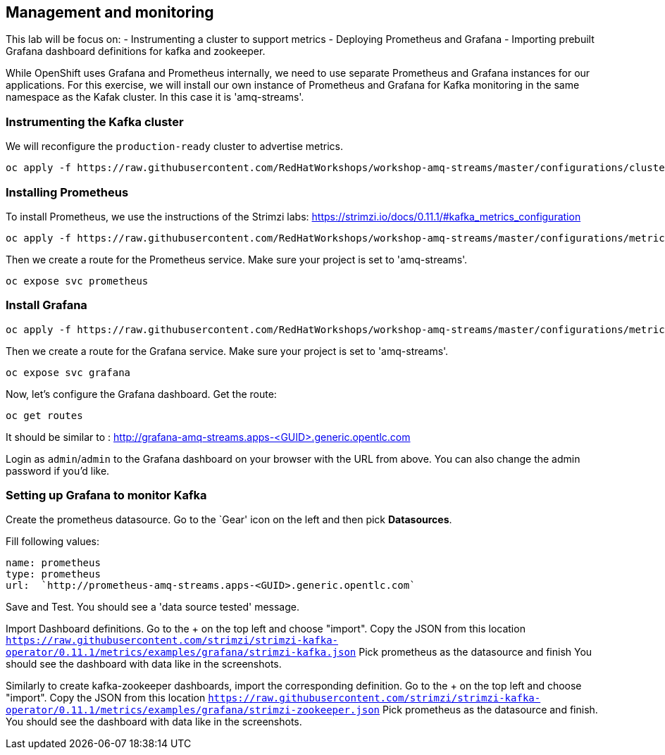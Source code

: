 == Management and monitoring

This lab will be focus on:
- Instrumenting a cluster to support metrics
- Deploying Prometheus and Grafana
- Importing prebuilt Grafana dashboard definitions for kafka and zookeeper.

While OpenShift uses Grafana and Prometheus internally, we need to use separate Prometheus and Grafana instances for our applications.
For this exercise, we will install our own instance of Prometheus and Grafana for Kafka monitoring in the same namespace as the Kafak cluster.
In this case it is 'amq-streams'.


=== Instrumenting the Kafka cluster

We will reconfigure the `production-ready` cluster to advertise metrics.

----
oc apply -f https://raw.githubusercontent.com/RedHatWorkshops/workshop-amq-streams/master/configurations/clusters/production-ready-monitored.yaml
----

=== Installing Prometheus

To install Prometheus, we use the instructions of the Strimzi labs: https://strimzi.io/docs/0.11.1/#kafka_metrics_configuration

----
oc apply -f https://raw.githubusercontent.com/RedHatWorkshops/workshop-amq-streams/master/configurations/metrics/prometheus.yaml
----

Then we create a route for the Prometheus service.
Make sure your project is set to 'amq-streams'.

----
oc expose svc prometheus
----

=== Install Grafana

----
oc apply -f https://raw.githubusercontent.com/RedHatWorkshops/workshop-amq-streams/master/configurations/metrics/grafana.yaml
----

Then we create a route for the Grafana service.
Make sure your project is set to 'amq-streams'.

----
oc expose svc grafana
----

Now, let's configure the Grafana dashboard.
Get the route:

----
oc get routes
----

It should be similar to : http://grafana-amq-streams.apps-<GUID>.generic.opentlc.com

Login as `admin`/`admin` to the Grafana dashboard on your browser with the URL from above.
You can also change the admin password if you'd like.

=== Setting up Grafana to monitor Kafka

Create the prometheus datasource.
Go to the `Gear' icon on the left and then pick *Datasources*.

Fill following values:

     name: prometheus
     type: prometheus
     url:  `http://prometheus-amq-streams.apps-<GUID>.generic.opentlc.com`

Save and Test.
You should see a 'data source tested' message.

Import Dashboard definitions.
Go to the + on the top left and choose "import".
Copy the JSON from this location `https://raw.githubusercontent.com/strimzi/strimzi-kafka-operator/0.11.1/metrics/examples/grafana/strimzi-kafka.json`
Pick prometheus as the datasource and finish
You should see the dashboard with data like in the screenshots.

Similarly to create kafka-zookeeper dashboards, import the corresponding definition.
Go to the + on the top left and choose "import".
Copy the JSON from this location `https://raw.githubusercontent.com/strimzi/strimzi-kafka-operator/0.11.1/metrics/examples/grafana/strimzi-zookeeper.json`
Pick prometheus as the datasource and finish.
You should see the dashboard with data like in the screenshots.
